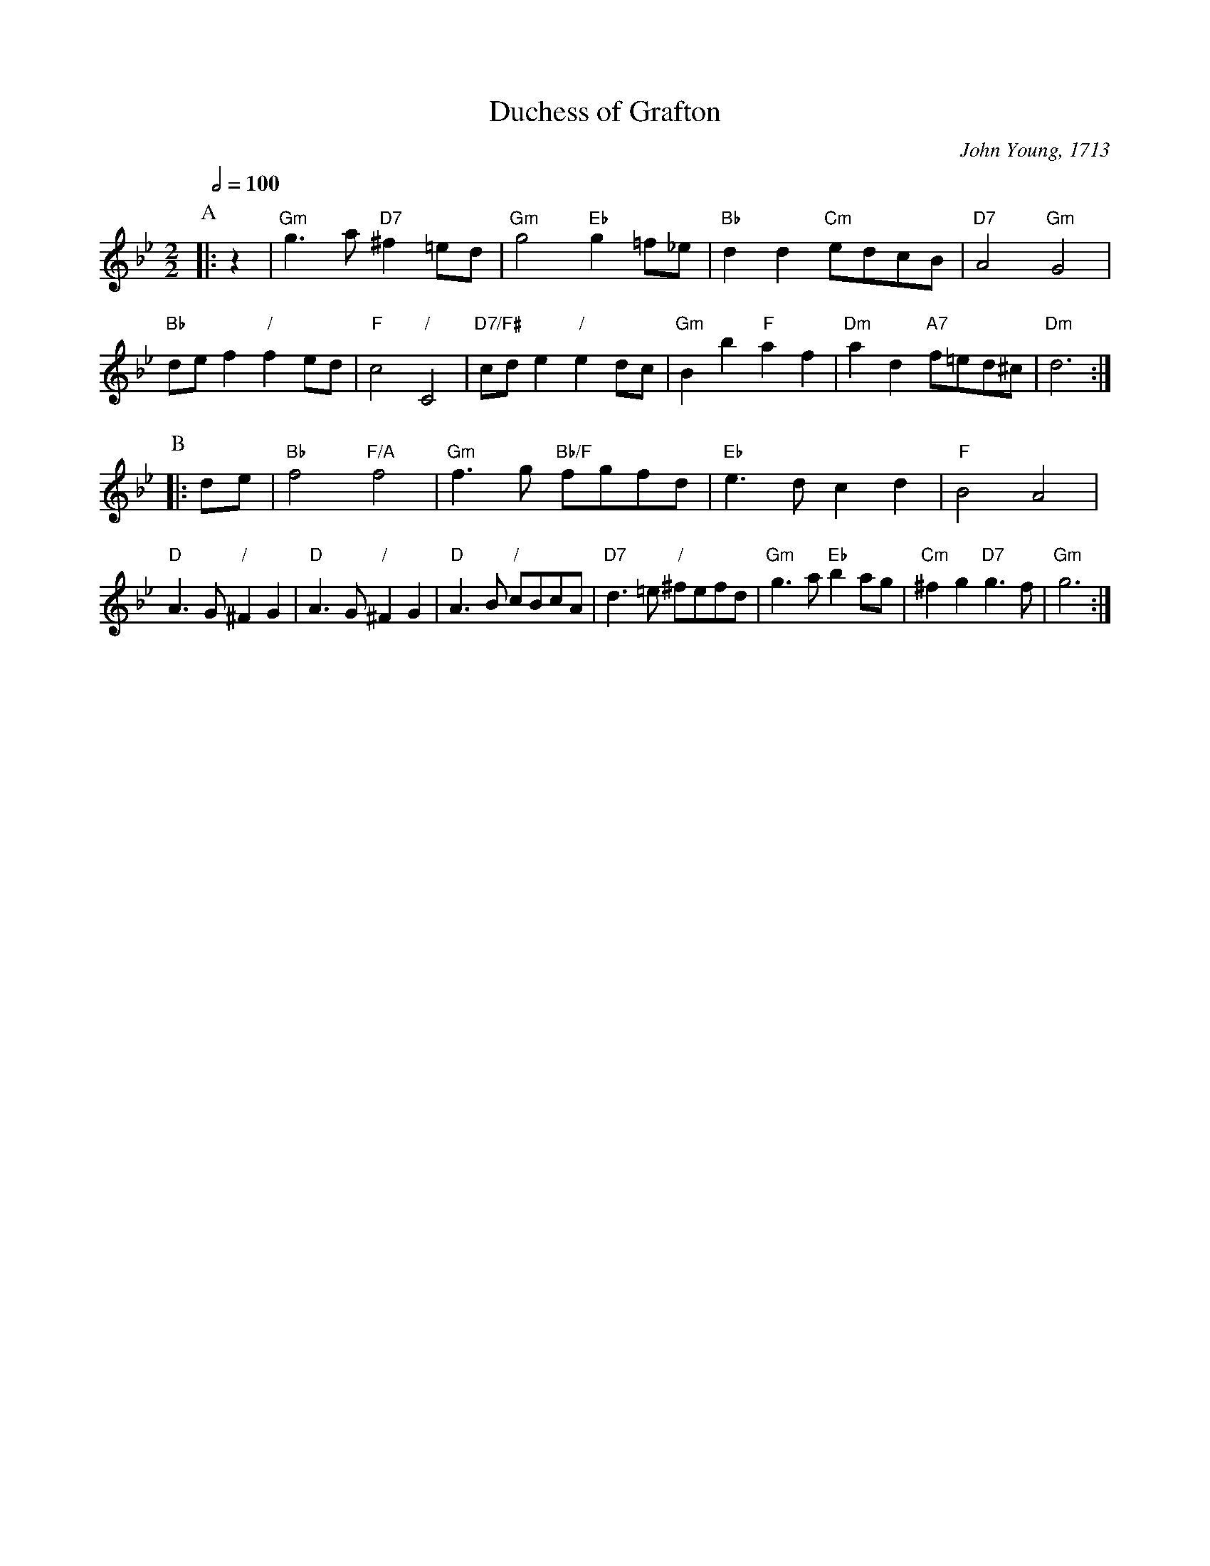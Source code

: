 X:207
T:Duchess of Grafton
C:John Young, 1713
L:1/4
M:2/2
S:Colin Hume's website,  colinhume.com  - chords can also be printed below the stave.
Q:1/2=100
%%stretchstaff 0
%%MIDI gchord bzbb
%%MIDI program 68     Oboe
%%MIDI chordprog 70   Bassoon
%%MIDI bassprog 114   Steel Drums
K:Gm
P:A
|: z | "Gm"g>a "D7"^f=e/d/ | "Gm"g2 "Eb"g=f/_e/ | "Bb"dd "Cm"e/d/c/B/ | "D7"A2 "Gm"G2 |
"Bb"d/e/f "/"fe/d/ | "F"c2 "/"C2 | "D7/F#"c/d/e "/"ed/c/ | "Gm"Bb "F"af | "Dm"ad "A7"f/=e/d/^c/ | "Dm"d3 :|
P:B
|: d/e/ | "Bb"f2 "F/A"f2 | "Gm"f>g "Bb/F"f/g/f/d/ | "Eb"e>d cd | "F"B2 A2 |
"D"A>G "/"^FG | "D"A>G "/"^FG | "D"A>B "/"c/B/c/A/ | "D7"d>=e "/"^f/e/f/d/ | "Gm"g>a "Eb"ba/g/ | "Cm"^fg "D7"g>f | "Gm"g3 :|
